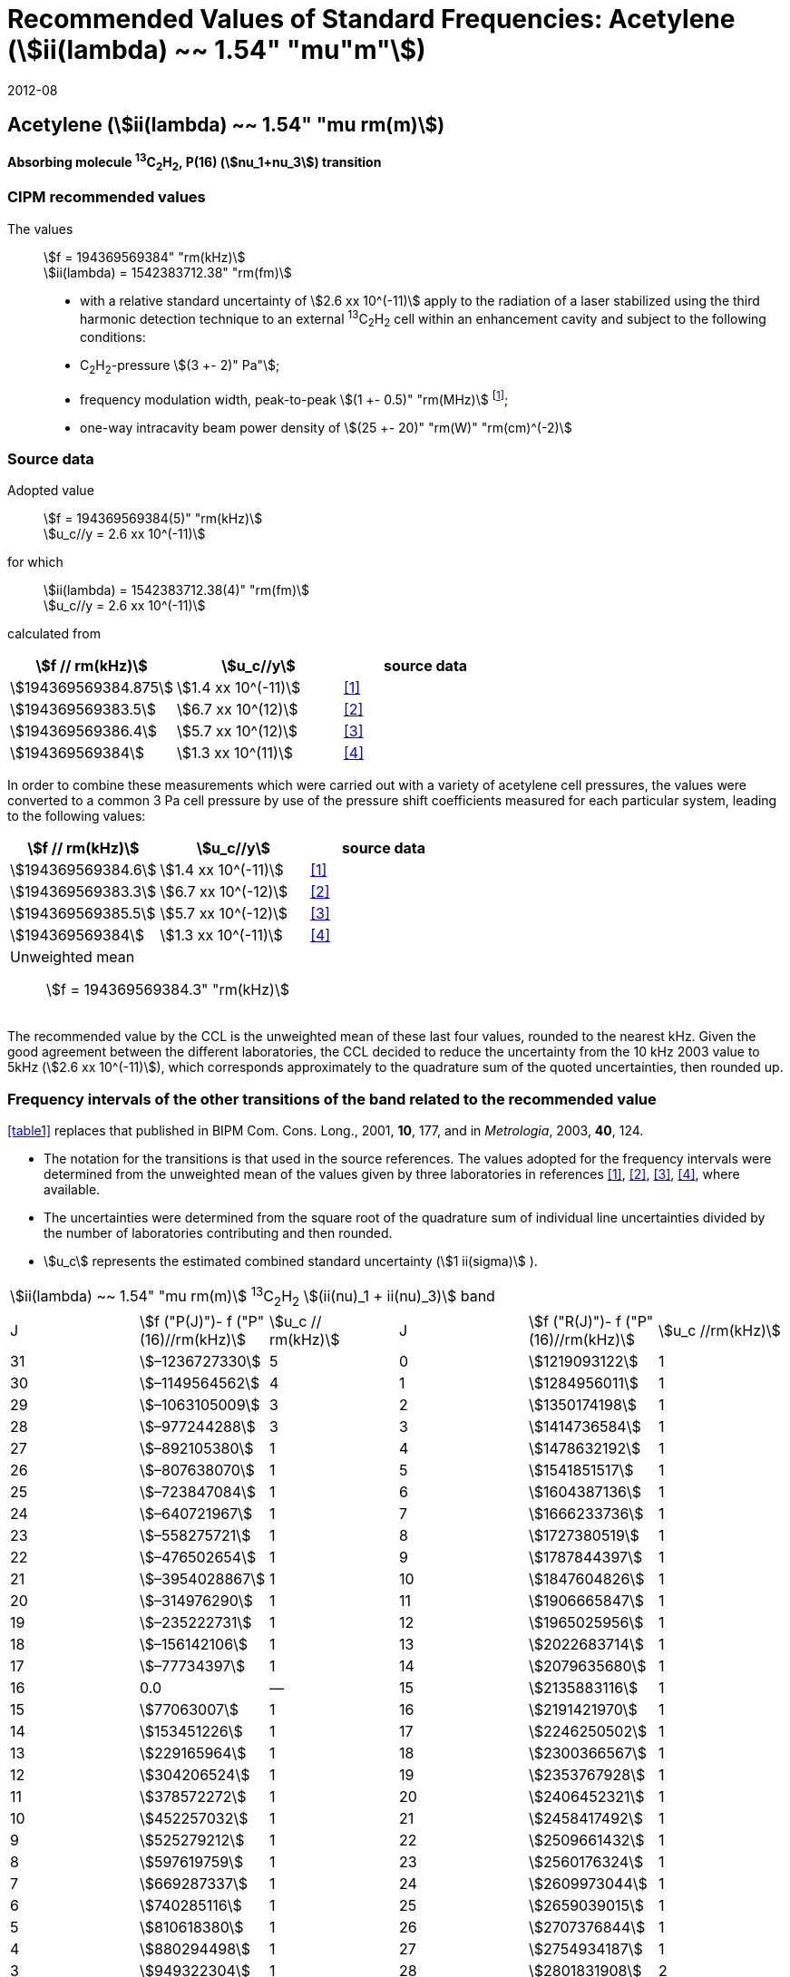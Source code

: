 = Recommended Values of Standard Frequencies: Acetylene (stem:[ii(lambda) ~~ 1.54" "mu"m"])
:appendix: 2
:partnumber: 1
:edition: 9
:copyright-year: 2019
:language: en
:docnumber: SI MEP M REC 1.54mum
:title-appendix-en: Recommended Values of Standard Frequencies for Applications Including the Practical Realization of the Metre and Secondary Representations of the Definition of the Second: Acetylene (stem:[ii(lambda) ~~ 1.54" "mu"m"])
:title-appendix-fr:
:title-en: The International System of Units
:title-fr: Le système international d’unités
:doctype: mise-en-pratique
:committee-acronym: CCL-CCTF-WGFS
:committee-en: CCL-CCTF Frequency Standards Working Group
:si-aspect: m_c_deltanu
:docstage: in-force
:confirmed-date: 2007-10
:revdate: 2012-08
:docsubstage: 60
:imagesdir: images
:mn-document-class: bipm
:mn-output-extensions: xml,html,pdf,rxl
:local-cache-only:
:data-uri-image:

== Acetylene (stem:[ii(lambda) ~~ 1.54" "mu rm(m)])

*Absorbing molecule ^13^C~2~H~2~, P(16) (stem:[nu_1+nu_3]) transition*

=== CIPM recommended values

[align=left]
The values:: stem:[f = 194369569384" "rm(kHz)] +
stem:[ii(lambda) = 1542383712.38" "rm(fm)]

* with a relative standard uncertainty of stem:[2.6 xx 10^(-11)] apply to the radiation of a laser stabilized using the third harmonic detection technique to an external ^13^C~2~H~2~ cell within an enhancement cavity and subject to the following conditions:
* C~2~H~2~-pressure stem:[(3 +- 2)" Pa"];
* frequency modulation width, peak-to-peak stem:[(1 +- 0.5)" "rm(MHz)] footnote:[For the specification of operating conditions, such as temperature, modulation width and laser power, the symbols ± refer to a tolerance, not an uncertainty.];
* one-way intracavity beam power density of stem:[(25 +- 20)" "rm(W)" "rm(cm)^(-2)]

=== Source data

[align=left]
Adopted value:: stem:[f = 194369569384(5)" "rm(kHz)] +
stem:[u_c//y = 2.6 xx 10^(-11)]

[align=left]
for which:: stem:[ii(lambda) = 1542383712.38(4)" "rm(fm)] +
stem:[u_c//y = 2.6 xx 10^(-11)]

calculated from::

[%unnumbered]
|===
| stem:[f // rm(kHz)] | stem:[u_c//y] | source data

| stem:[194369569384.875] | stem:[1.4 xx 10^(-11)] | <<balling>>
| stem:[194369569383.5] | stem:[6.7 xx 10^(12)] | <<jiang>>
| stem:[194369569386.4] | stem:[5.7 xx 10^(12)] | <<edwards3>>
| stem:[194369569384] | stem:[1.3 xx 10^(11)] | <<czajkowski>>
|===

In order to combine these measurements which were carried out with a variety of acetylene cell pressures, the values were converted to a common 3 Pa cell pressure by use of the pressure shift coefficients measured for each particular system, leading to the following values:

[%unnumbered]
|===
| stem:[f // rm(kHz)] | stem:[u_c//y] | source data

| stem:[194369569384.6] | stem:[1.4 xx 10^(-11)] | <<balling>>
| stem:[194369569383.3] | stem:[6.7 xx 10^(-12)] | <<jiang>>
| stem:[194369569385.5] | stem:[5.7 xx 10^(-12)] | <<edwards3>>
| stem:[194369569384] | stem:[1.3 xx 10^(-11)] | <<czajkowski>>
3+a| Unweighted mean:: stem:[f = 194369569384.3" "rm(kHz)]
|===

The recommended value by the CCL is the unweighted mean of these last four values, rounded to the nearest kHz. Given the good agreement between the different laboratories, the CCL decided to reduce the uncertainty from the 10 kHz 2003 value to 5kHz (stem:[2.6 xx 10^(-11)]), which corresponds approximately to the quadrature sum of the quoted uncertainties, then rounded up.

=== Frequency intervals of the other transitions of the band related to the recommended value

<<table1>> replaces that published in BIPM Com. Cons. Long., 2001, *10*, 177, and in _Metrologia_, 2003, *40*, 124.

* The notation for the transitions is that used in the source references. The values adopted for the frequency intervals were determined from the unweighted mean of the values given by three laboratories in references <<balling>>, <<jiang>>, <<edwards3>>, <<czajkowski>>, where available.
* The uncertainties were determined from the square root of the quadrature sum of individual line uncertainties divided by the number of laboratories contributing and then rounded.
* stem:[u_c] represents the estimated combined standard uncertainty (stem:[1 ii(sigma)] ).

[[table1]]
[cols="<,>,<,<,^,<"]
|===
6+^.^| stem:[ii(lambda) ~~ 1.54" "mu rm(m)] ^13^C~2~H~2~ stem:[(ii(nu)_1 + ii(nu)_3)] band
| J ^| stem:[f ("P(J)")- f ("P"(16)//rm(kHz)] ^| stem:[u_c // rm(kHz)] | J ^| stem:[f ("R(J)")- f ("P"(16)//rm(kHz)] | stem:[u_c //rm(kHz)]

| 31 | stem:[–1236727330] | 5 | 0 | stem:[1219093122] | 1
| 30 | stem:[–1149564562] | 4 | 1 | stem:[1284956011] | 1
| 29 | stem:[–1063105009] | 3 | 2 | stem:[1350174198] | 1
| 28 | stem:[–977244288] | 3 | 3 | stem:[1414736584] | 1
| 27 | stem:[–892105380] | 1 | 4 | stem:[1478632192] | 1
| 26 | stem:[–807638070] | 1 | 5 | stem:[1541851517] | 1
| 25 | stem:[–723847084] | 1 | 6 | stem:[1604387136] | 1
| 24 | stem:[–640721967] | 1 | 7 | stem:[1666233736] | 1
| 23 | stem:[–558275721] | 1 | 8 | stem:[1727380519] | 1
| 22 | stem:[–476502654] | 1 | 9 | stem:[1787844397] | 1
| 21 | stem:[–3954028867] | 1 | 10 | stem:[1847604826] | 1
| 20 | stem:[–314976290] | 1 | 11 | stem:[1906665847] | 1
| 19 | stem:[–235222731] | 1 | 12 | stem:[1965025956] | 1
| 18 | stem:[–156142106] | 1 | 13 | stem:[2022683714] | 1
| 17 | stem:[–77734397] | 1 | 14 | stem:[2079635680] | 1
| 16 | 0.0 | — | 15 | stem:[2135883116] | 1
| 15 | stem:[77063007] | 1 | 16 | stem:[2191421970] | 1
| 14 | stem:[153451226] | 1 | 17 | stem:[2246250502] | 1
| 13 | stem:[229165964] | 1 | 18 | stem:[2300366567] | 1
| 12 | stem:[304206524] | 1 | 19 | stem:[2353767928] | 1
| 11 | stem:[378572272] | 1 | 20 | stem:[2406452321] | 1
| 10 | stem:[452257032] | 1 | 21 | stem:[2458417492] | 1
| 9 | stem:[525279212] | 1 | 22 | stem:[2509661432] | 1
| 8 | stem:[597619759] | 1 | 23 | stem:[2560176324] | 1
| 7 | stem:[669287337] | 1 | 24 | stem:[2609973044] | 1
| 6 | stem:[740285116] | 1 | 25 | stem:[2659039015] | 1
| 5 | stem:[810618380] | 1 | 26 | stem:[2707376844] | 1
| 4 | stem:[880294498] | 1 | 27 | stem:[2754934187] | 1
| 3 | stem:[949322304] | 1 | 28 | stem:[2801831908] | 2
| 2 | stem:[1017710757] | 1 | 29 | stem:[2847963516] | 2
| 1 | stem:[1085467073] | 1 | | |
6+| Frequency referenced to P(16) stem:[ii(nu)_1+ii(nu)_3], ^13^C~2~H~2~: stem:[f = 194369569384" "rm(kHz)]
|===
Refs. <<jiang>>, <<edwards3>>, <<czajkowski>>, <<madej>>

=== Absolute frequencies of transitions in other bands

Data were reported by only one laboratory. Consequently, the corresponding uncertainties were increased by a factor of three. In the following tables, the quoted uncertainty associated with each transition is the higher value of either the calculated uncertainty or the adopted uncertainty for the recommended transition P16 (5 kHz).

[[table2]]
[cols="<,>,<,<,^,<"]
|===
6+^.^| stem:[ii(lambda) ~~ 1.54" "mu rm(m)] ^13^C~2~H~2~ stem:[(ii(nu)_1 + ii(nu)_3 + ii(nu)_4 + ii(nu)_5)] band
| J ^| stem:[f (P(J))//rm(kHz)] ^| stem:[u_c //rm(kHz)] | J ^| stem:[f (R(J))//rm(kHz)] | stem:[u_c //rm(kHz)]

| 22 | stem:[194307400767] | 5 | 0 | stem:[195984590791] | 5
| 21 | stem:[194387420760] | 7 | 1 | stem:[196050630476] | 6
| 20 | stem:[194466700977] | 5 | 2 | stem:[196116121548] | 5
| 19 | stem:[194545255871] | 14 | 3 | stem:[196181059390] | 5
| 18 | stem:[194623100111] | 8 | 4 | stem:[196245438197] | 5
| 17 | stem:[194700248978] | 5 | 5 | stem:[196309250959] | 5
| 16 | stem:[194776717968] | 5 | 6 | stem:[196372489471] | 5
| 15 | stem:[194852522485] | 8 | 7 | stem:[196435144317] | 6
| 14 | stem:[194927677581] | 5 | 8 | stem:[196497204895] | 5
| 13 | stem:[195002197738] | 5 | 9 | stem:[196558659425] | 7
| 12 | stem:[195076096694] | 5 | 10 | stem:[196619494998] | 5
| 11 | stem:[195149387300] | 5 | 11 | stem:[196679697623] | 7
| 10 | stem:[195222081409] | 5 | 12 | stem:[196739252313] | 5
| 9 | stem:[195294189794] | 5 | 13 | stem:[196798143195] | 5
| 8 | stem:[195365722096] | 5 | 14 | stem:[196856353650] | 5
| 7 | stem:[195436686781] | 5 | 15 | stem:[196913866494] | 5
| 6 | stem:[195507091120] | 11 | 16 | stem:[196970664190] | 5
| 5 | stem:[195576941187] | 10 | 17 | stem:[197026729110] | 9
| 4 | stem:[195646241847] | 7 | 18 | stem:[197082043836] | 9
| 3 | stem:[195714996769] | 5 | 19 | stem:[197136591576] | 9
| 2 | stem:[195783208426] | 5 | 20 | stem:[197190355743] | 9
| 1 | stem:[195850878107] | 13 | | |
|===
Refs. <<edwards3>>


[[table3]]
[cols="<,>,<,<,^,<"]
|===
6+^.^| stem:[ii(lambda) ~~ 1.54" "mu rm(m)] ^12^C~2~H~2~ stem:[(ii(nu)_1 + ii(nu)_3)] band
| J ^| stem:[f (P(J))//rm(kHz)] ^| stem:[u_c //rm(kHz)] | J ^| stem:[f (R(J))//rm(kHz)] | stem:[u_c //rm(kHz)]

| 31 | stem:[194018374094] | 12 | 0 | stem:[196487319562] | 5
| 30 | stem:[194111459735] | 6 | 1 | stem:[196696652918] | 6
| 29 | stem:[194203815938] | 5 | 2 | stem:[196764884467] | 9
| 28 | stem:[194295440629] | 6 | 3 | stem:[196832341007] | 5
| 27 | stem:[194386332284] | 6 | 4 | stem:[196899021426] | 8
| 26 | stem:[194476488865] | 7 | 5 | stem:[196964924625] | 5
| 25 | stem:[194565910191] | 5 | 6 | stem:[197030049517] | 6
| 24 | stem:[194654593133] | 7 | 7 | stem:[197094395033] | 5
| 23 | stem:[194742536723] | 5 | 8 | stem:[197157960117] | 5
| 22 | stem:[194829739418] | 6 | 9 | stem:[197220743737] | 5
| 21 | stem:[194916199701] | 6 | 10 | stem:[197282744858] | 5
| 20 | stem:[195001916075] | 5 | 11 | stem:[197343962482] | 5
| 19 | stem:[195086887065] | 5 | 12 | stem:[197404395609] | 9
| 18 | stem:[195171111207] | 5 | 13 | stem:[197464043280] | 7
| 17 | stem:[195254587067] | 8 | 14 | stem:[197522904510] | 5
| 16 | stem:[195337313210] | 6 | 15 | stem:[197580978379] | 5
| 15 | stem:[195419288236] | 6 | 16 | stem:[197638263952] | 8
| 14 | stem:[195500510746] | 9 | 17 | stem:[197694760326] | 5
| 13 | stem:[195580979370] | 10 | 18 | stem:[197750466614] | 5
| 12 | stem:[195660692742] | 9 | 19 | stem:[197805381943] | 5
| 11 | stem:[195739649524] | 9 | 20 | stem:[197859505462] | 5
| 10 | stem:[195817848379] | 11 | 21 | stem:[197912836343] | 6
| 9 | stem:[195895288002] | 8 | 22 | stem:[197965373772] | 6
| 8 | stem:[195971967085] | 7 | 23 | stem:[198017116975] | 5
| 7 | stem:[196047884351] | 9 | 24 | stem:[198068064596] | 6
| 6 | stem:[196123038520] | 5 | 25 | stem:[198118217440] | 5
| 5 | stem:[196197428347] | 10 | 26 | stem:[198167573369] | 5
| 4 | stem:[196271052580] | 5 | 27 | stem:[198216132108] | 6
| 3 | stem:[196343910002] | 8 | 28 | stem:[198263892859] | 17
| 2 | stem:[196415999395] | 5 | 29 | stem:[198310855386] | 7
| 1 | stem:[196487319562] | 5 | 30 | stem:[198357019564] | 27
| | | | 31 | stem:[198402374897] | 14
|===

The values in this table have been updated <<ccl13>> after a recommendation of the CIPM <<ci2007>> and have replaced the data from <<edwards6>>.

[[table4]]
[cols="<,>,<,<,^,<"]
|===
6+^.^| stem:[ii(lambda) ~~ 1.54" "mu rm(m)] ^12^C~2~HD stem:[(2 ii(nu)_1)] band
| J ^| stem:[f (P(J))//rm(kHz)] ^| stem:[u_c //rm(kHz)] | J ^| stem:[f (R(J))//rm(kHz)] | stem:[u_c //rm(kHz)]

| 27 | stem:[195083584556] | 5 | 0 | stem:[197004767626] | 5
| 26 | stem:[195161449715] | 5 | 1 | stem:[197062611545] | 5
| 25 | stem:[195238655952] | 5 | 2 | stem:[197119660023] | 5
| 24 | stem:[195315202227] | 5 | 3 | stem:[197175921813] | 5
| 23 | stem:[195391087967] | 5 | 4 | stem:[197231407145] | 5
| 22 | stem:[195466309716] | 5 | 5 | stem:[197286126795] | 5
| 21 | stem:[195540867837] | 5 | 6 | stem:[197340091336] | 5
| 20 | stem:[195614760669] | 5 | 7 | stem:[197393310618] | 5
| 19 | stem:[195687985368] | 5 | 8 | stem:[197445793469] | 5
| 18 | stem:[195760540274] | 5 | 9 | stem:[197497547587] | 5
| 17 | stem:[195832422908] | 5 | 10 | stem:[197548579273] | 5
| 16 | stem:[195903630364] | 5 | 11 | stem:[197598894432] | 5
| 15 | stem:[195974159502] | 5 | 12 | stem:[197648497165] | 5
| 14 | stem:[196044006224] | 5 | 13 | stem:[197697391167] | 5
| 13 | stem:[196113166245] | 5 | 14 | stem:[197745579093] | 5
| 12 | stem:[196181634239] | 5 | 15 | stem:[197793063418] | 5
| 11 | stem:[196249404477] | 5 | 16 | stem:[197839845665] | 5
| 10 | stem:[196316469424] | 5 | 17 | stem:[197885927073] | 5
| 9 | stem:[196382821148] | 5 | 18 | stem:[197931308538] | 5
| 8 | stem:[196448450320] | 5 | 19 | stem:[197975990084] | 5
| 7 | stem:[196513346479] | 5 | 20 | stem:[198019972926] | 5
| 6 | stem:[196577498143] | 5 | 21 | stem:[198063257107] | 5
| 5 | stem:[196640893107] | 5 | 22 | stem:[198105840645] | 5
| 4 | stem:[196703518964] | 5 | 23 | stem:[198147725370] | 5
| 3 | stem:[196765363848] | 5 | 24 | stem:[198188910239] | 5
| 2 | stem:[196826417377] | 5 | 25 | stem:[198229394675] | 5
| 1 | stem:[196886671626] | 5 | 26 | stem:[198269179255] | 5
| | | | 27 | stem:[198308261614] | 6
|===

The values in this table have been added after a recommendation of the CCL <<ccl13>> and the CIPM <<ci2007>>.

[bibliography]
=== References

* [[[balling,1]]], Balling P., Fischer M., Kubina Ph., Holzwarth R., Absolute Frequency Measurement of Wavelength Standard at 1542 nm: Acetylene-Stabilized DFB Laser, _Opt. Express_, *13* (23), pp. 9196-9201, 2005.

* [[[jiang,2]]], Jiang J., Onae A., Matsumoto H., Hong F.-L., Frequency Measurement of Acetylene-Stabilized Lasers using a Femtosecond Optical Comb Without Carrier-Envelope Offset Frequency Control, _Opt. Express_, *13* (6), pp. 1958-65, 2005.

* [[[edwards3,3]]], Edwards C. S., Margolis H. S., Barwood G. P., Lea S. N., Gill P., Rowley W. R. C., High-Accuracy Frequency Atlas of ^13^C~2~H~2~ in the stem:[1.5" "mu rm(m)] Region, _Appl. Phys. B_, *80*, pp. 977-83, 2005.

* [[[czajkowski,4]]], Czajkowski A., Bernard J. E., Madej A. A., Windeler R. S., Absolute Frequency Measurement of Acetylene Transitions in the Region of 1540 nm, _Appl. Phys. B_, *79*, pp. 45-50, 2004.

* [[[madej,5]]], Madej A. A., Bernard J. E., Alcock A. J., Czajkowski A., Chepurov S., Accurate Absolute Frequencies of the stem:[nu_1 + nu_3] Band of ^13^C~2~H~2~ Determined Using an Infrared Mode-Locked Cr:YAG Laser Frequency Comb, _J. Opt. Soc. Am. B_, *23* (4), pp. 741-49, 2006.

* [[[edwards6,6]]], Edwards C. S., Barwood G. P., Margolis H. S., Gill P., Rowley W. R. C., High-precision frequency measurements of the stem:[nu_1 + nu_3] combination band of ^12^C~2~H~2~ in the stem:[1.5" "mu rm(m)] region, _J. Mol. Spectr._, *234*, pp. 143-8, 2005.

* [[[ccl13,7]]], Report of the 13th meeting (13 – 14 September 2007) of the Consultative Committee for Length (CCL) to the International Committee for Weights and Measures p. 36 (see e.g. http://www.bipm.org/utils/common/pdf/CCL13.pdf#page=36).

* [[[ci2007,8]]], Procès-Verbaux des Séances du Comité International des Poids et Mesures, 96th meeting (2007) 2008, Recommendation 1 (CI-2007): Revision of the _Mise en pratique_ list of recommended radiations. p. 185 (see e.g. http://www.bipm.org/utils/en/pdf/CIPM2007-EN.pdf#page=77).
